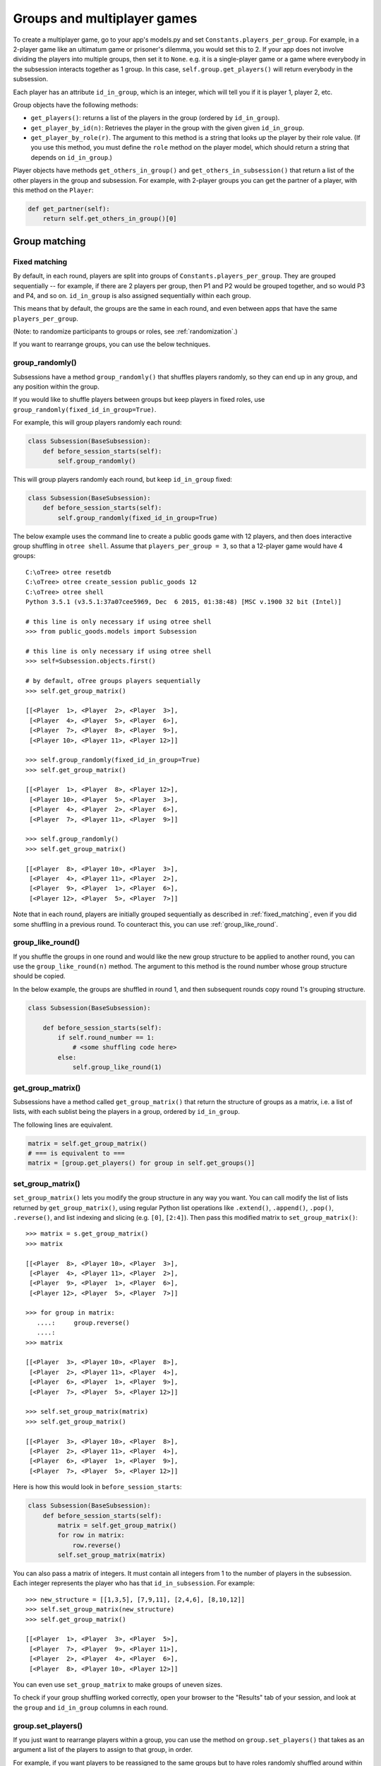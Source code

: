 .. _groups:

Groups and multiplayer games
============================

To create a multiplayer game, go to your app's models.py and set
``Constants.players_per_group``. For example, in a 2-player game like an
ultimatum game or prisoner's dilemma, you would set this to 2. If your
app does not involve dividing the players into multiple groups, then set
it to ``None``. e.g. it is a single-player game or a game where
everybody in the subsession interacts together as 1 group. In this case,
``self.group.get_players()`` will return everybody in the subsession.

Each player has an attribute ``id_in_group``, which is an integer,
which will tell you if it is player 1, player 2, etc.

Group objects have the following methods:

-  ``get_players()``: returns a list of the players in the group (ordered by ``id_in_group``).
-  ``get_player_by_id(n)``: Retrieves the player in the group with the given
   given ``id_in_group``.
-  ``get_player_by_role(r)``. The argument to this method is a string
   that looks up the player by their role value. (If you use this
   method, you must define the ``role`` method on the player model,
   which should return a string that depends on ``id_in_group``.)

Player objects have methods ``get_others_in_group()`` and
``get_others_in_subsession()`` that return a list of the other players
in the group and subsession. For example, with 2-player groups you can
get the partner of a player, with this method on the ``Player``:

.. code-block:: python

    def get_partner(self):
        return self.get_others_in_group()[0]


.. _shuffling:

Group matching
--------------

.. _fixed_matching:

Fixed matching
~~~~~~~~~~~~~~

By default, in each round, players are split into groups of ``Constants.players_per_group``.
They are grouped sequentially -- for example, if there are 2 players per group,
then P1 and P2 would be grouped together, and so would P3 and P4, and so on.
``id_in_group`` is also assigned sequentially within each group.

This means that by default, the groups are the same in each round,
and even between apps that have the same ``players_per_group``.

(Note: to randomize participants to groups or roles, see :ref:`randomization`.)

If you want to rearrange groups, you can use the below techniques.

group_randomly()
~~~~~~~~~~~~~~~~

Subsessions have a method ``group_randomly()`` that shuffles players randomly,
so they can end up in any group, and any position within the group.

If you would like to shuffle players between groups but keep players in fixed roles,
use ``group_randomly(fixed_id_in_group=True)``.

For example, this will group players randomly each round:

.. code-block:: python

    class Subsession(BaseSubsession):
        def before_session_starts(self):
            self.group_randomly()

This will group players randomly each round, but keep ``id_in_group`` fixed:

.. code-block:: python

    class Subsession(BaseSubsession):
        def before_session_starts(self):
            self.group_randomly(fixed_id_in_group=True)

The below example uses the command line to create a public goods game with 12 players,
and then does interactive group shuffling in ``otree shell``.
Assume that ``players_per_group = 3``, so that a 12-player game would have 4 groups::

    C:\oTree> otree resetdb
    C:\oTree> otree create_session public_goods 12
    C:\oTree> otree shell
    Python 3.5.1 (v3.5.1:37a07cee5969, Dec  6 2015, 01:38:48) [MSC v.1900 32 bit (Intel)]

    # this line is only necessary if using otree shell
    >>> from public_goods.models import Subsession

    # this line is only necessary if using otree shell
    >>> self=Subsession.objects.first()

    # by default, oTree groups players sequentially
    >>> self.get_group_matrix()

    [[<Player  1>, <Player  2>, <Player  3>],
     [<Player  4>, <Player  5>, <Player  6>],
     [<Player  7>, <Player  8>, <Player  9>],
     [<Player 10>, <Player 11>, <Player 12>]]

    >>> self.group_randomly(fixed_id_in_group=True)
    >>> self.get_group_matrix()

    [[<Player  1>, <Player  8>, <Player 12>],
     [<Player 10>, <Player  5>, <Player  3>],
     [<Player  4>, <Player  2>, <Player  6>],
     [<Player  7>, <Player 11>, <Player  9>]]

    >>> self.group_randomly()
    >>> self.get_group_matrix()

    [[<Player  8>, <Player 10>, <Player  3>],
     [<Player  4>, <Player 11>, <Player  2>],
     [<Player  9>, <Player  1>, <Player  6>],
     [<Player 12>, <Player  5>, <Player  7>]]

Note that in each round,
players are initially grouped sequentially as described in :ref:`fixed_matching`,
even if you did some shuffling in a previous round.
To counteract this, you can use :ref:`group_like_round`.

.. _group_like_round:

group_like_round()
~~~~~~~~~~~~~~~~~~

If you shuffle the groups in one round
and would like the new group structure to be applied to another round,
you can use the ``group_like_round(n)`` method.
The argument to this method is the round number
whose group structure should be copied.

In the below example, the groups are shuffled in round 1,
and then subsequent rounds copy round 1's grouping structure.

.. code-block:: python

    class Subsession(BaseSubsession):

        def before_session_starts(self):
            if self.round_number == 1:
                # <some shuffling code here>
            else:
                self.group_like_round(1)


get_group_matrix()
~~~~~~~~~~~~~~~~~~

Subsessions have a method called ``get_group_matrix()`` that
return the structure of groups as a matrix, i.e. a list of lists,
with each sublist being the players in a group, ordered by ``id_in_group``.

The following lines are equivalent.

.. code-block:: python

    matrix = self.get_group_matrix()
    # === is equivalent to ===
    matrix = [group.get_players() for group in self.get_groups()]


.. _set_group_matrix:

set_group_matrix()
~~~~~~~~~~~~~~~~~~

``set_group_matrix()`` lets you modify the group structure in any way you want.
You can call modify the list of lists returned by ``get_group_matrix()``,
using regular Python list operations like
``.extend()``, ``.append()``, ``.pop()``, ``.reverse()``,
and list indexing and slicing (e.g. ``[0]``, ``[2:4]``).
Then pass this modified matrix to ``set_group_matrix()``::

    >>> matrix = s.get_group_matrix()
    >>> matrix

    [[<Player  8>, <Player 10>, <Player  3>],
     [<Player  4>, <Player 11>, <Player  2>],
     [<Player  9>, <Player  1>, <Player  6>],
     [<Player 12>, <Player  5>, <Player  7>]]

    >>> for group in matrix:
       ....:     group.reverse()
       ....:
    >>> matrix

    [[<Player  3>, <Player 10>, <Player  8>],
     [<Player  2>, <Player 11>, <Player  4>],
     [<Player  6>, <Player  1>, <Player  9>],
     [<Player  7>, <Player  5>, <Player 12>]]

    >>> self.set_group_matrix(matrix)
    >>> self.get_group_matrix()

    [[<Player  3>, <Player 10>, <Player  8>],
     [<Player  2>, <Player 11>, <Player  4>],
     [<Player  6>, <Player  1>, <Player  9>],
     [<Player  7>, <Player  5>, <Player 12>]]

Here is how this would look in ``before_session_starts``:

.. code-block:: python

    class Subsession(BaseSubsession):
        def before_session_starts(self):
            matrix = self.get_group_matrix()
            for row in matrix:
                row.reverse()
            self.set_group_matrix(matrix)

You can also pass a matrix of integers.
It must contain all integers from 1 to the number of players
in the subsession. Each integer represents the player who has that ``id_in_subsession``.
For example::

    >>> new_structure = [[1,3,5], [7,9,11], [2,4,6], [8,10,12]]
    >>> self.set_group_matrix(new_structure)
    >>> self.get_group_matrix()

    [[<Player  1>, <Player  3>, <Player  5>],
     [<Player  7>, <Player  9>, <Player 11>],
     [<Player  2>, <Player  4>, <Player  6>],
     [<Player  8>, <Player 10>, <Player 12>]]

You can even use ``set_group_matrix`` to make groups of uneven sizes.

To check if your group shuffling worked correctly,
open your browser to the "Results" tab of your session,
and look at the ``group`` and ``id_in_group`` columns in each round.

group.set_players()
~~~~~~~~~~~~~~~~~~~

If you just want to rearrange players within a group, you can use
the method on ``group.set_players()`` that takes as an argument a list of
the players to assign to that group, in order.

For example, if you want players
to be reassigned to the same groups but to have roles randomly shuffled
around within their groups (e.g. so player 1 will either become player 2
or remain player 1), you would do this:

.. code-block:: python

    class Subsession(BaseSubsession):

        def before_session_starts(self):
            for group in self.get_groups():
                players = group.get_players()
                players.reverse()
                group.set_players(players)


Example: assigning players to roles
~~~~~~~~~~~~~~~~~~~~~~~~~~~~~~~~~~~

Let's say you want to assign players to roles based on some external criterion,
like their gender.

This example shows how to make groups of 3 players, where player 1 is male, and players 2 & 3 are female.
The example assumes that you already set ``participant.vars['gender']``
on each participant (e.g. in a previous app),
and that there are twice as many female players as male players.

.. code-block:: python


    class Subsession(BaseSubsession):
        def before_session_starts(self):

            if self.round_number == 1:
                players = self.get_players()

                M_players = [p for p in players if p.participant.vars['gender'] == 'M']
                F_players = [p for p in players if p.participant.vars['gender'] == 'F']

                group_matrix = []

                # pop elements from M_players until it's empty
                while M_players:
                    new_group = [
                        M_players.pop(),
                        F_players.pop(),
                        F_players.pop(),
                    ]
                    group_matrix.append(new_group)

                self.set_group_matrix(group_matrix)
            else:
                self.group_like_round(1)
                # uncomment this line if you want to shuffle groups, while keeping M/F roles fixed
                # self.group_randomly(fixed_id_in_group=True)

Shuffling during the session
~~~~~~~~~~~~~~~~~~~~~~~~~~~~

``before_session_starts`` is usually a good place to shuffle groups,
but remember that ``before_session_starts`` is run when the session is created,
before players begin playing. So, if your shuffling logic needs to depend on
something that happens after the session starts, you should do the
shuffling in a wait page instead.

For example, let's say you want to randomize groups
only if a certain result happened in the previous game.
You need to make a ``WaitPage`` with ``wait_for_all_groups=True``
and put the shuffling code in ``after_all_players_arrive``:

.. code-block:: python

    class ShuffleWaitPage(WaitPage):
        wait_for_all_groups = True

        def after_all_players_arrive(self):
            if some_condition:
                self.subsession.group_randomly()

After this wait page, the players will be reassigned to their new groups.

Let's say you have a game with multiple rounds,
and in a wait page at the beginning you want to shuffle the groups,
and apply this new group structure to all rounds.
You can use ``group_like_round()`` in conjunction with the method ``in_rounds()``.
You should also use ``is_displayed()`` so that this method only executes once.
For example:

.. code-block:: python

    class ShuffleWaitPage(WaitPage):
        wait_for_all_groups = True

        def after_all_players_arrive(self):
            [...shuffle groups for round 1]
            for subsession in self.subsession.in_rounds(2, Constants.num_rounds):
                subsession.group_like_round(1)

        def is_displayed(self):
            return self.subsession.round_number == 1

Example: re-matching by rank
~~~~~~~~~~~~~~~~~~~~~~~~~~~~

For example, let's say that in each round of an app, players get a numeric score for some task.
In the first round, players are matched randomly, but in the subsequent rounds,
you want players to be matched with players who got a similar score in the previous round.

First of all, at the end of each round, you should assign each player's score to ``participant.vars`` so that it can be easily
accessed in other rounds, e.g. ``self.participant.vars['score'] = 10``.

Then, you would define the following page and put it at the beginning of ``page_sequence``:

.. code-block:: python

    class ShuffleWaitPage(WaitPage):
        wait_for_all_groups = True

        # we can't shuffle at the beginning of round 1,
        # because the score has not been determined yet
        def is_displayed(self):
            return self.subsession.round_number > 1

        def after_all_players_arrive(self):

            # sort players by 'score'
            # see python docs on sorted() function
            sorted_players = sorted(
                self.subsession.get_players(),
                key=lambda player: player.participant.vars['score']
            )

            # chunk players into groups
            group_matrix = []
            ppg = Constants.players_per_group
            for i in range(0, len(sorted_players), ppg):
                group_matrix.append(sorted_players[i:i+ppg])

            # set new groups
            self.subsession.set_group_matrix(group_matrix)


.. _complex_grouping_logic:

More complex grouping logic
---------------------------

If you need something more flexible or complex than what is allowed by
``players_per_group``, you can specify the grouping logic yourself in
``before_session_starts``, using the ``get_players()`` and ``set_group_matrix()``
methods described above.

**Fixed number of groups with a divisible number of players**

For example, let's say you always want 8 groups, regardless of the number of
players in the session.
So, if there are *16 players*, you will have *2 players per group*,
and if there are *32 players*, you will have *4 players per group*.

You can accomplish this as follows:

.. code-block:: python

    class Constants(BaseConstants):
        players_per_group = None
        num_groups = 8
        ... # etc

    class Subsession(BaseSubsession):

           def before_session_starts(self):
            if self.round_number == 1:

                # create the base for number of groups
                num_players = len(self.get_players())
                ppg_list = [num_players//Constants.num_groups] * Constants.num_groups

                # verify if all players are assigned
                i = 0
                while sum(ppg_list) < num_players:
                    ppg_list[i] += 1
                    i += 1

                # reassignment of groups
                list_of_lists = []
                players = self.get_players()
                for j, ppg in enumerate(ppg_list):
                    start_index = 0 if j == 0 else sum(ppg_list[:j])
                    end_index = start_index + ppg
                    group_players = players[start_index:end_index]
                    list_of_lists.append(group_players)
                self.set_group_matrix(list_of_lists)
            else:
                self.group_like_round(1)

**Fixed number of groups with a non-divisible number of players**

Lets make a more complex example based on the previous one. Let's say we need
to divide 20 players into 8 groups randomly. The problem is that
``20/8 = 2.5``.

So the more easy solution is to make the first *4 groups* with *3 players*, and
the last *4 groups* with only *2 players*.

.. code-block:: python

    class Constants(BaseConstants):
        players_per_group = None
        num_groups = 8
        ... # etc

    class Subsession(BaseSubsession):

        def before_session_starts(self):

            # if you whant to change the
            if self.round_number == 1:

                # extract and mix the players
                players = self.get_players()
                random.shuffle(players)

                # create the base for number of groups
                num_players = len(players)

                # create a list of how many players must be in every group
                # the result of this will be [2, 2, 2, 2, 2, 2, 2, 2]
                # obviously 2 * 8 = 16
                # ppg = 'players per group'
                ppg_list = [num_players//Constants.num_groups] * Constants.num_groups

                # add one player in order per group until the sum of size of
                # every group is equal to total of players
                i = 0
                while sum(ppg_list) < num_players:
                    ppg_list[i] += 1
                    i += 1
                    if i >= len(ppg_list):
                        i = 0

                # reassignment of groups
                list_of_lists = []
                for j, ppg in enumerate(ppg_list):
                    # it is the first group the start_index is 0 otherwise we start
                    # after all the players already exausted
                    start_index = 0 if j == 0 else sum(ppg_list[:j])

                    # the asignation of this group end when we asign the total
                    # size of the group
                    end_index = start_index + ppg

                    # we select the player to add
                    group_players = players[start_index:end_index]
                    list_of_lists.append(group_players)
                self.set_group_matrix(list_of_lists)
            else:
                self.group_like_round(1)

